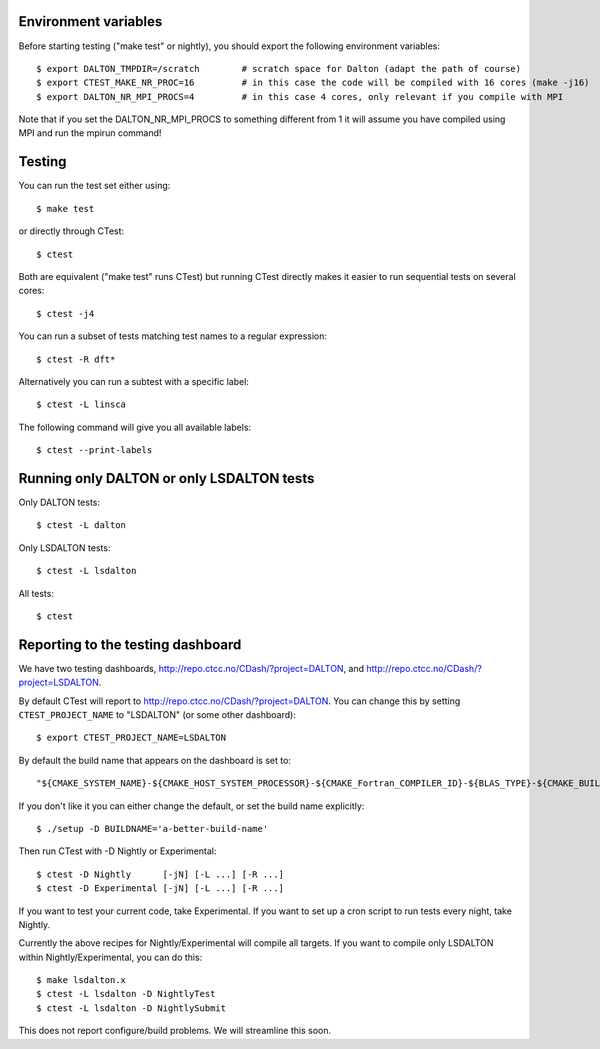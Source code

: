 

Environment variables
---------------------

Before starting testing ("make test" or nightly), you should export the
following environment variables::

  $ export DALTON_TMPDIR=/scratch        # scratch space for Dalton (adapt the path of course)
  $ export CTEST_MAKE_NR_PROC=16         # in this case the code will be compiled with 16 cores (make -j16)
  $ export DALTON_NR_MPI_PROCS=4         # in this case 4 cores, only relevant if you compile with MPI

Note that if you set the DALTON_NR_MPI_PROCS to something different from 1 it will assume you have compiled using MPI and run the mpirun command!

Testing
-------

You can run the test set either using::

  $ make test

or directly through CTest::

  $ ctest

Both are equivalent ("make test" runs CTest) but running
CTest directly makes it easier to run sequential tests on several
cores::

  $ ctest -j4

You can run a subset of tests matching test names to a regular expression::

  $ ctest -R dft*

Alternatively you can run a subtest with a specific label::

  $ ctest -L linsca

The following command will give you all available labels::

  $ ctest --print-labels


Running only DALTON or only LSDALTON tests
------------------------------------------

Only DALTON tests::

  $ ctest -L dalton

Only LSDALTON tests::

  $ ctest -L lsdalton

All tests::

  $ ctest


Reporting to the testing dashboard
----------------------------------

We have two testing dashboards, http://repo.ctcc.no/CDash/?project=DALTON, and
http://repo.ctcc.no/CDash/?project=LSDALTON.

By default CTest will report to http://repo.ctcc.no/CDash/?project=DALTON. You
can change this by setting ``CTEST_PROJECT_NAME`` to "LSDALTON" (or some other dashboard)::

  $ export CTEST_PROJECT_NAME=LSDALTON

By default the build name that appears on the dashboard is set to::

  "${CMAKE_SYSTEM_NAME}-${CMAKE_HOST_SYSTEM_PROCESSOR}-${CMAKE_Fortran_COMPILER_ID}-${BLAS_TYPE}-${CMAKE_BUILD_TYPE}"

If you don't like it you can either change the default, or set the build name
explicitly::

  $ ./setup -D BUILDNAME='a-better-build-name'

Then run CTest with -D Nightly or Experimental::

  $ ctest -D Nightly      [-jN] [-L ...] [-R ...]
  $ ctest -D Experimental [-jN] [-L ...] [-R ...]

If you want to test your current code, take Experimental. If you want to set
up a cron script to run tests every night, take Nightly.

Currently the above recipes for Nightly/Experimental will compile all targets.
If you want to compile only LSDALTON within Nightly/Experimental, you can do this::

  $ make lsdalton.x
  $ ctest -L lsdalton -D NightlyTest
  $ ctest -L lsdalton -D NightlySubmit

This does not report configure/build problems. We will streamline this soon.
